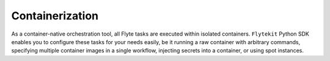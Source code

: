 Containerization
----------------

As a container-native orchestration tool, all Flyte tasks are executed within isolated containers. ``Flytekit``
Python SDK enables you to configure these tasks for your needs easily, be it running a raw container with arbitrary
commands, specifying multiple container images in a single workflow, injecting secrets into a container, or using
spot instances.
